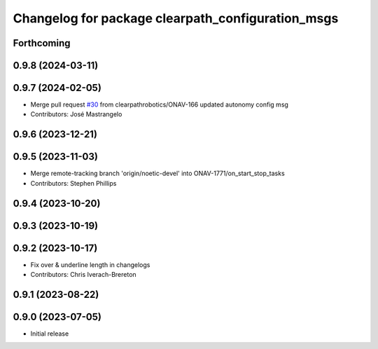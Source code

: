 ^^^^^^^^^^^^^^^^^^^^^^^^^^^^^^^^^^^^^^^^^^^^^^^^^^
Changelog for package clearpath_configuration_msgs
^^^^^^^^^^^^^^^^^^^^^^^^^^^^^^^^^^^^^^^^^^^^^^^^^^

Forthcoming
-----------

0.9.8 (2024-03-11)
------------------

0.9.7 (2024-02-05)
------------------
* Merge pull request `#30 <https://github.com/clearpathrobotics/clearpath_msgs/issues/30>`_ from clearpathrobotics/ONAV-166
  updated autonomy config msg
* Contributors: José Mastrangelo

0.9.6 (2023-12-21)
------------------

0.9.5 (2023-11-03)
------------------
* Merge remote-tracking branch 'origin/noetic-devel' into ONAV-1771/on_start_stop_tasks
* Contributors: Stephen Phillips

0.9.4 (2023-10-20)
------------------

0.9.3 (2023-10-19)
------------------

0.9.2 (2023-10-17)
------------------
* Fix over & underline length in changelogs
* Contributors: Chris Iverach-Brereton

0.9.1 (2023-08-22)
------------------

0.9.0 (2023-07-05)
------------------
* Initial release
